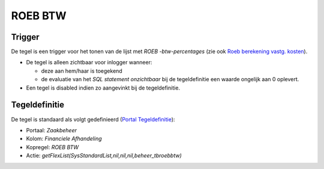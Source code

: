 ROEB BTW
========

Trigger
-------

De tegel is een trigger voor het tonen van de lijst met *ROEB
-btw-percentages* (zie ook `Roeb berekening vastg.
kosten </docs/instellen_inrichten/roeb_berekening_vastg._kosten.md>`__).

-  De tegel is alleen zichtbaar voor inlogger wanneer:

   -  deze aan hem/haar is toegekend
   -  de evaluatie van het *SQL statement onzichtbaar* bij de
      tegeldefinitie een waarde ongelijk aan 0 oplevert.

-  Een tegel is disabled indien zo aangevinkt bij de tegeldefinitie.

Tegeldefinitie
--------------

De tegel is standaard als volgt gedefinieerd (`Portal
Tegeldefinitie </docs/instellen_inrichten/portaldefinitie/portal_tegel.md>`__):

-  Portaal: *Zaakbeheer*
-  Kolom: *Financiele Afhandeling*
-  Kopregel: *ROEB BTW*
-  Actie: *getFlexList(SysStandardList,nil,nil,nil,beheer_tbroebbtw)*
